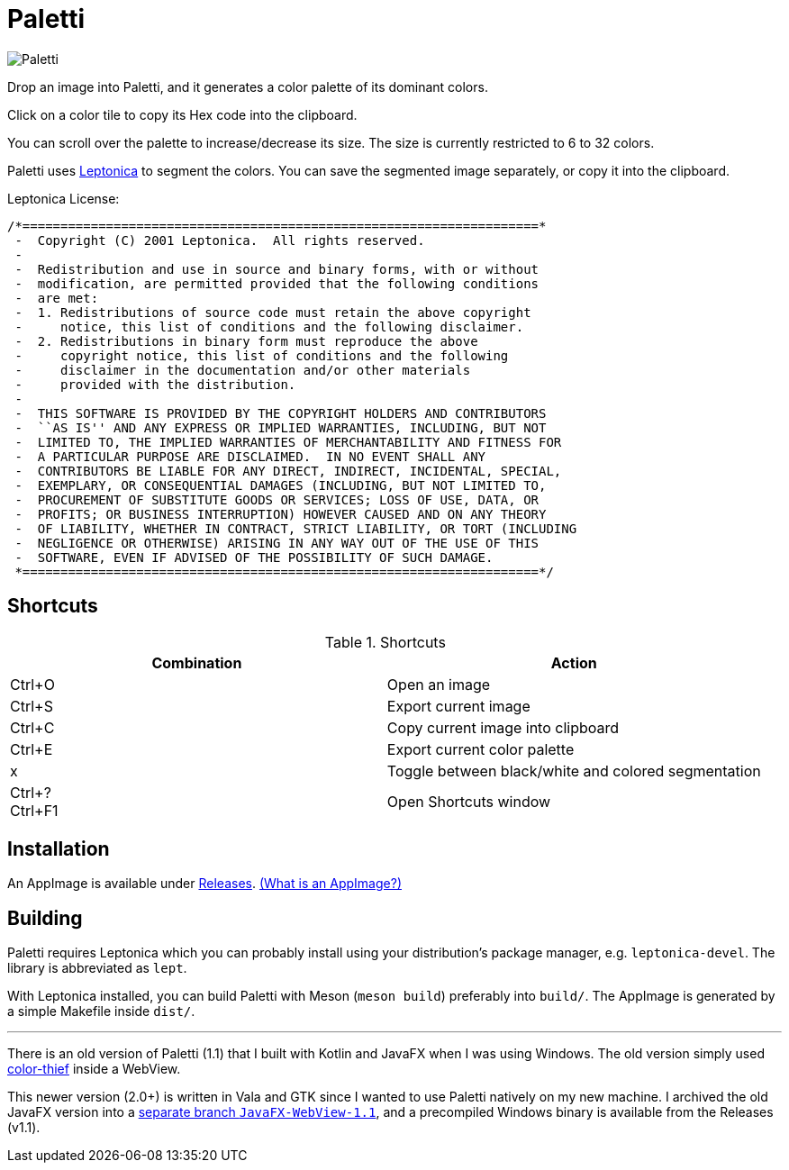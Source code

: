 = Paletti

image::Paletti.png[]

Drop an image into Paletti, and it generates a color palette of its dominant colors.

Click on a color tile to copy its Hex code into the clipboard.

You can scroll over the palette to increase/decrease its size.
The size is currently restricted to 6 to 32 colors.

Paletti uses http://leptonica.org/[Leptonica] to segment the colors.
You can save the segmented image separately, or copy it into the clipboard.

Leptonica License:

....
/*====================================================================*
 -  Copyright (C) 2001 Leptonica.  All rights reserved.
 -
 -  Redistribution and use in source and binary forms, with or without
 -  modification, are permitted provided that the following conditions
 -  are met:
 -  1. Redistributions of source code must retain the above copyright
 -     notice, this list of conditions and the following disclaimer.
 -  2. Redistributions in binary form must reproduce the above
 -     copyright notice, this list of conditions and the following
 -     disclaimer in the documentation and/or other materials
 -     provided with the distribution.
 -
 -  THIS SOFTWARE IS PROVIDED BY THE COPYRIGHT HOLDERS AND CONTRIBUTORS
 -  ``AS IS'' AND ANY EXPRESS OR IMPLIED WARRANTIES, INCLUDING, BUT NOT
 -  LIMITED TO, THE IMPLIED WARRANTIES OF MERCHANTABILITY AND FITNESS FOR
 -  A PARTICULAR PURPOSE ARE DISCLAIMED.  IN NO EVENT SHALL ANY
 -  CONTRIBUTORS BE LIABLE FOR ANY DIRECT, INDIRECT, INCIDENTAL, SPECIAL,
 -  EXEMPLARY, OR CONSEQUENTIAL DAMAGES (INCLUDING, BUT NOT LIMITED TO,
 -  PROCUREMENT OF SUBSTITUTE GOODS OR SERVICES; LOSS OF USE, DATA, OR
 -  PROFITS; OR BUSINESS INTERRUPTION) HOWEVER CAUSED AND ON ANY THEORY
 -  OF LIABILITY, WHETHER IN CONTRACT, STRICT LIABILITY, OR TORT (INCLUDING
 -  NEGLIGENCE OR OTHERWISE) ARISING IN ANY WAY OUT OF THE USE OF THIS
 -  SOFTWARE, EVEN IF ADVISED OF THE POSSIBILITY OF SUCH DAMAGE.
 *====================================================================*/
....

== Shortcuts

.Shortcuts
|===
|Combination |Action

|Ctrl+O
|Open an image

|Ctrl+S
|Export current image

|Ctrl+C
|Copy current image into clipboard

|Ctrl+E
|Export current color palette

|x
|Toggle between black/white and colored segmentation

|Ctrl+? +
Ctrl+F1|Open Shortcuts window
|===

== Installation

An AppImage is available under https://github.com/Eroica/Paletti/releases[Releases]. https://docs.appimage.org/user-guide/faq.html[(What is an AppImage?)]

== Building

Paletti requires Leptonica which you can probably install using your distribution's package manager, e.g. `leptonica-devel`. The library is abbreviated as `lept`.

With Leptonica installed, you can build Paletti with Meson (`meson build`) preferably into `build/`. The AppImage is generated by a simple Makefile inside `dist/`.

'''

There is an old version of Paletti (1.1) that I built with Kotlin and JavaFX when I was using Windows.
The old version simply used https://lokeshdhakar.com/projects/color-thief/[color-thief] inside a WebView.

This newer version (2.0+) is written in Vala and GTK since I wanted to use Paletti natively on my new machine.
I archived the old JavaFX version into a https://github.com/Eroica/Paletti/tree/JavaFX-WebView-1.1[separate branch `JavaFX-WebView-1.1`], and a precompiled Windows binary is available from the Releases (v1.1).

